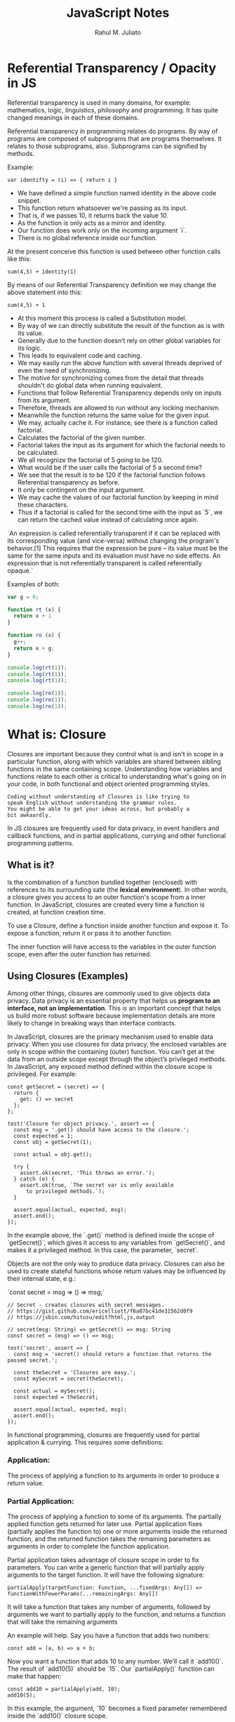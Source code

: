 #+TITLE: JavaScript Notes
#+AUTHOR: Rahul M. Juliato
#+OPTIONS: toc:nil

* Referential Transparency / Opacity in JS
Referential transparency is used in many domains, for example:
mathematics, logic, linguistics, philosophy and programming. It has
quite changed meanings in each of these domains.

Referential transparency in programming relates do programs. By way of programs are
composed of subprograms that are programs themselves. It relates to those subprograms, also.
Subprograms can be signified by methods.

Example:
#+BEGIN_SRC
var identifty = (i) => { return i }
#+END_SRC

- We have defined a simple function named identity in the above code snippet.
- This function return whatsoever we're passing as its input.
- That is, if we passes 10, it returns back the value 10.
- As the function is only acts as a mirror and identity.
- Our function does work only on the incoming argument `i`.
- There is no global reference inside our function.

At the present conceive this function is used between other function calls like this:
#+BEGIN_SRC
  sum(4,5) + identity(1)
#+END_SRC

By means of our Referential Transparency definition we may change the above statement into this:
#+BEGIN_SRC
  sum(4,5) + 1
#+END_SRC

- At this moment this process is called a Substitution model.
- By way of we can directly substitute the result of the function as
  is with its value.
- Generally due to the function doesn’t rely on other global variables
  for its logic.
- This leads to equivalent code and caching.
- We may easily run the above function with several threads deprived
  of even the need of synchronizing.
- The motive for synchronizing comes from the detail that threads
  shouldn't do global data when running equivalent.
- Functions that follow Referential Transparency depends only on
  inputs from its argument.
- Therefore, threads are allowed to run without any locking mechanism.
- Meanwhile the function returns the same value for the given input.
- We may, actually cache it. For instance, see there is a function
  called factorial.
- Calculates the factorial of the given number.
- Factorial takes the input as its argument for which the factorial
  needs to be calculated.
- We all recognize the factorial of 5 going to be 120.
- What would be if the user calls the factorial of 5 a second time?
- We see that the result is to be 120 if the factorial function
  follows Referential transparency as before.
- It only be contingent on the input argument.
- We may cache the values of our factorial function by keeping in mind
  these characters.
- Thus if a factorial is called for the second time with the input as
  `5`, we can return the cached value instead of calculating once
  again.

 
`An expression is called referentially transparent if it can be
replaced with its corresponding value (and vice-versa) without
changing the program's behavior.[1] This requires that the expression
be pure – its value must be the same for the same inputs and its
evaluation must have no side effects. An expression that is not
referentially transparent is called referentially opaque.`

Examples of both:
#+BEGIN_SRC js
  var g = 0;

  function rt (x) {
    return x + 1
  }

  function ro (x) {
    g++;
    return x + g;
  }

  console.log(rt(1));
  console.log(rt(1));
  console.log(rt(1));

  console.log(ro(1));
  console.log(ro(1));
  console.log(ro(1));
#+END_SRC

#+RESULTS:
: 2
: 2
: 2
: 2
: 3
: 4

* What is: Closure
Closures are important because they control what is and isn't in scope
in a particular function, along with which variables are shared between
sibling functions in the same containing scope. Understanding how
variables and functions relate to each other is critical to
understanding what's going on in your code, in both functional and
object oriented programming styles.

#+BEGIN_SRC
Coding without understanding of Closures is like trying to
speak English without understanding the grammar rules.
You might be able to get your ideas across, but probably a
bit awkaardly.
#+END_SRC

In JS closures are frequently used for data privacy, in event handlers
and callback functions, and in partial applications, currying and
other functional programming patterns.

** What is it?
Is the combination of a function bundled together (enclosed) with
references to its surrounding sate (the **lexical environment**). In
other words, a closure gives you access to an outer function's scope
from a inner function. In JavaScript, closures are created every time
a function is created, at function creation time.

To use a Closure, define a function inside another function and expose
it. To expose a function, return it or pass it to another function.

The inner function will have access to the variables in the outer
function scope, even after the outer function has returned.

** Using Closures (Examples)
Among other things, closures are commonly used to give objects data
privacy. Data privacy is an essential property that helps us **program
to an interface, not an implementation**. This is an important concept
that helps us build more robust software because implementation
details are more likely to change in breaking ways than interface
contracts.

In JavaScript, closures are the primary mechanism used to enable data
privacy. When you use closures for data privacy, the enclosed
variables are only in scope within the containing (outer)
function. You can’t get at the data from an outside scope except
through the object’s privileged methods. In JavaScript, any exposed
method defined within the closure scope is privileged. For example:

#+BEGIN_SRC
const getSecret = (secret) => {
  return {
    get: () => secret
  };
};

test('Closure for object privacy.', assert => {
  const msg = '.get() should have access to the closure.';
  const expected = 1;
  const obj = getSecret(1);

  const actual = obj.get();

  try {
    assert.ok(secret, 'This throws an error.');
  } catch (e) {
    assert.ok(true, `The secret var is only available
      to privileged methods.`);
  }

  assert.equal(actual, expected, msg);
  assert.end();
});
#+END_SRC

In the example above, the `.get()` method is defined inside the scope
of `getSecret()`, which gives it access to any variables from
`getSecret()`, and makes it a privileged method. In this case, the
parameter, `secret`.

Objects are not the only way to produce data privacy. Closures can
also be used to create stateful functions whose return values may be
influenced by their internal state, e.g.:

`const secret = msg => () => msg;`

#+BEGIN_SRC
// Secret - creates closures with secret messages.
// https://gist.github.com/ericelliott/f6a87bc41de31562d0f9
// https://jsbin.com/hitusu/edit?html,js,output

// secret(msg: String) => getSecret() => msg: String
const secret = (msg) => () => msg;

test('secret', assert => {
  const msg = 'secret() should return a function that returns the passed secret.';

  const theSecret = 'Closures are easy.';
  const mySecret = secret(theSecret);

  const actual = mySecret();
  const expected = theSecret;

  assert.equal(actual, expected, msg);
  assert.end();
});
#+END_SRC

In functional programming, closures are frequently used for partial
application & currying. This requires some definitions:

*** Application:
The process of applying a function to its arguments in order to
produce a return value.

*** Partial Application:
The process of applying a function to some of its arguments. The
partially applied function gets returned for later use. Partial
application fixes (partially applies the function to) one or more
arguments inside the returned function, and the returned function
takes the remaining parameters as arguments in order to complete the
function application.

Partial application takes advantage of closure scope in order to fix
parameters. You can write a generic function that will partially apply
arguments to the target function. It will have the following
signature:

#+BEGIN_SRC
  partialApply(targetFunction: Function, ...fixedArgs: Any[]) =>
  functionWithFewerParams(...remainingArgs: Any[])
#+END_SRC

It will take a function that takes any number of arguments, followed
by arguments we want to partially apply to the function, and returns a
function that will take the remaining arguments

An example will help. Say you have a function that adds two numbers:
#+BEGIN_SRC
const add = (a, b) => a + b;
#+END_SRC

Now you want a function that adds 10 to any number. We'll call it
`add10()`. The result of `add10(5)` should be `15`. Our
`partialApply()` function can make that happen:

#+BEGIN_SRC
const add10 = partialApply(add, 10);
add10(5);
#+END_SRC

In this example, the argument, `10` becomes a fixed parameter
remembered inside the `add10()` closure scope.

Let's look at a possible `partialApply()` implementation:

#+BEGIN_SRC
// Generic Partial Application Function
// https://jsbin.com/biyupu/edit?html,js,output
// https://gist.github.com/ericelliott/f0a8fd662111ea2f569e

// partialApply(targetFunction: Function, ...fixedArgs: Any[]) =>
//   functionWithFewerParams(...remainingArgs: Any[])
const partialApply = (fn, ...fixedArgs) => {
  return function (...remainingArgs) {
    return fn.apply(this, fixedArgs.concat(remainingArgs));
  };
};


test('add10', assert => {
  const msg = 'partialApply() should partially apply functions'

  const add = (a, b) => a + b;

  const add10 = partialApply(add, 10);


  const actual = add10(5);
  const expected = 15;

  assert.equal(actual, expected, msg);
});
#+END_SRC

As you can see, it simply returns a function which retains access to
the `fixedArgs` arguments that were passed into the `partialApply()`
function.

** Source:
Heavily based on:
[[https://medium.com/javascript-scene/master-the-javascript-interview-what-is-a-closure-b2f0d2152b36]]

* What is: Pure Functions
** General Definition
Is a function where:
- Given the same input, always returns the same output
- Produces no side effects
** Functions as a whole
Is a process of taking some input, called arguments, and producing
some output to the called return value.

Main purposes:
- Mapping: Process output based on given inputs. Maps input values to output values
- Procedures: A function to perform a sequence of steps. This is style is procedural programming.
- I/O: In order to communicate with the system: screen, storage, logs, network.

** Back to definition
If a function where:
- Given the same input, always returns the same output
- Produces no side effects

If I have a function like:
#+BEGIN_SRC
function double(number) {
    return 2 * number;
}
#+END_SRC

I can say that these are both "the same"
#+BEGIN_SRC
console.log(double(5));
console.log(10);        // They produces the same result
#+END_SRC

If you want **Referential Transparency** you need to use pure functions.

A dead giveaway that a function is impure is if it makes sense to call
it without using its return value. For pure functions, that's a nope.

** Recommendation
Favor pure functions: If it is practical to implement a program
requirement using pure functions, you should use them over other
options. They are the simplest reusable build blocks of code in a program.

** The most important design principle (KISS)
Keep it Simple Stupid or,
Keep it Stupid Simple

Pure functions are completely independent of outside state, and as
such, they are immune to entire classes of bugs that happen with a
shared mutable state.

This independent nature makes them great candidates for parallel
processing across many CPUs and distribute clusters.

They are also easier to move around, refactor, and reorganize in the
code, making programs more flexible and adaptable to future changes.

** Problem with Shared State

In an example: if you make requests from a query text field as the user types.
You may have times where the last request "Java" for example comes and occupies
the UI response element, before the request for "JavaScript" was even sent.

To fix this, you should build a manager that cancels the previous AJAX request.

Martin Odersky (Creator of Scala) puts it:
`non-determinism = parallel processing + mutable state`

You should avoid it.

Program determinism is a LOT desirable in computing. If you think JS
is immune because it only use single thread. Remember that AJAX, API
I/O event listeners, web workers, iframes and timeouts can introduce
indeterminism into your program. Combine that with shared state, you
have a recipe for bugs.

** Given the same Input, Always Returns the Same Output
Our `double` function will always return 10 for 5 as parameter, it
doesn't matter how many times we call it

But we can't say the same for `Math.random()` for example.

#+BEGIN_SRC
Math.random();
// 0.8335683328172347

Math.random();
// 0.8910118593581697

Math.random();
//0.3099123827043109
#+END_SRC

Even tough we didn't pass any arguments into any of the function
calls, they produced different output. This function is not pure.

#+BEGIN_SRC
const time = () => new Date().toLocaleTimeString();

time(); // '8:45:51 AM'
#+END_SRC

This is also not pure, even thought it repeats its output one time each day.

Now an example of pure function:
#+BEGIN_SRC
const highpass = (cutoff, value) => value >= cutoff;

highpass(5, 5); // => true  Always the same result given the same inputs
highpass(5, 5); // => true
highpass(5, 5); // => true

highpass(5, 123); // true  Many inputs may map to the same ouputs
highpass(5, 6);   // true
highpass(5, 18);  // true
highpass(5, 1);   // false
highpass(5, 3);   // false
highpass(5, 4);   // false
#+END_SRC

A pure function must not rely on any external mutable state, because
it would no longer be deterministic or referentially transparent.

** Pure functions Produce No SIDE EFFECTS
A pure function produces no side effects, which means that it can't
alter any external state.

*** Immutability
JavaScript's object arguments are references, which means that if a
function were to mutate a property on an object or array parameter,
that would mutate state that is accessible outside the function. Pure
functions must not mutate external state.

Consider this mutating, impure `addToCart()` function:

#+BEGIN_SRC
// impure addToCart mutates existing cart
const addToCart = (cart, item, quantity) => {
  cart.items.push({
    item,
    quantity
  });
  return cart;
};


test('addToCart()', assert => {
  const msg = 'addToCart() should add a new item to the cart.';
  const originalCart =     {
    items: []
  };
  const cart = addToCart(
    originalCart,
    {
      name: "Digital SLR Camera",
      price: '1495'
    },
    1
  );

  const expected = 1; // num items in cart
  const actual = cart.items.length;

  assert.equal(actual, expected, msg);

  assert.deepEqual(originalCart, cart, 'mutates original cart.');
  assert.end();
});
#+END_SRC

It works by passing a cart and item to add to the cart. The function
then returns the same cart, with the item added to it.

The problem is that we've just mutated some shared state. Other
functions may be relying on that cart object state to be what it was
before the function was called and now we have to worry about what
impact it will have on the program logic if we change the
order. Refactoring the code could result in bugs popping up and
unhappy customers.

Consider this version:
#+BEGIN_SRC
// Pure addToCart() returns a new cart
// It does not mutate the original.
const addToCart = (cart, item, quantity) => {
  const newCart = lodash.cloneDeep(cart);

  newCart.items.push({
    item,
    quantity
  });
  return newCart;

};


test('addToCart()', assert => {
  const msg = 'addToCart() should add a new item to the cart.';
  const originalCart = {
    items: []
  };

  // deep-freeze on npm
  // throws an error if original is mutated
  deepFreeze(originalCart);

  const cart = addToCart(
    originalCart,
    {
      name: "Digital SLR Camera",
      price: '1495'
    },
    1
  );


  const expected = 1; // num items in cart
  const actual = cart.items.length;

  assert.equal(actual, expected, msg);

  assert.notDeepEqual(originalCart, cart,
    'should not mutate original cart.');
  assert.end();
});
#+END_SRC

In this example, we have an array nested in an object, which is why I
reached for a deep clone. This is more complex state than you’ll
typically be dealing with. For most things, you can break it down into
smaller chunks.

For example, Redux lets you compose reducers rather
than deal with the entire app state inside each reducer. The result is
that you don't have to create a deep clone of the entire app state
every time you want to update just a small part of it. Instead, you
can use non-destructive array methods, or `Object.assign()` to update
a small part of the app state.

** Source
This topic is based on:
[[https://medium.com/javascript-scene/master-the-javascript-interview-what-is-a-pure-function-d1c076bec976]]

* New features of ES13
** Class Field Declarations

Before ES13 we could not declare class fields outside the constructor:
#+BEGIN_SRC
class Car {
  constructor() {
    this.color = 'blue';
    this.age = 2;
  }
}
const car = new Car();
console.log(car.color); // blue
console.log(car.age); // 2
#+END_SRC

ES13 removes this limitation:
#+BEGIN_SRC
class Car {
  color = 'blue';
  age = 2;
}
const car = new Car();
console.log(car.color); // blue
console.log(car.age); // 2
#+END_SRC

** Private Methods and Fields
Members were usually prefixed with an _ to indicate it should be private.
But could still be accessed from outside.
#+BEGIN_SRC
class Person {
  _firstName = 'Joseph';
  _lastName = 'Stevens';
  get name() {
    return `${this._firstName} ${this._lastName}`;
  }
}

const person = new Person();
console.log(person.name); // Joseph Stevens

// Members intended to be private can still be accessed
// from outside the class
console.log(person._firstName); // Joseph
console.log(person._lastName); // Stevens

// They can also be modified
person._firstName = 'Robert';
person._lastName = 'Becker';
console.log(person.name); // Robert Becker
#+END_SRC

Now we use # to add private fields to our classes
#+BEGIN_SRC
class Person {
  #firstName = 'Joseph';
  #lastName = 'Stevens';
  get name() {
    return `${this.#firstName} ${this.#lastName}`;
  }
}

const person = new Person();

console.log(person.name);

// SyntaxError: Private field '#firstName' must be
// declared in an enclosing class
console.log(person.#firstName);
console.log(person.#lastName);
#+END_SRC

** await Operator at Top level
Previously we could only use await with async function.
We could not use this in the global scope.
#+BEGIN_SRC
  function setTimeoutAsync(timeout) {
  return new Promise((resolve) => {
    setTimeout(() => {
      resolve();
    }, timeout);
  });
}
  
// SyntaxError: await is only valid in async functions
await setTimeoutAsync(3000);
#+END_SRC

Now it is possible:
#+BEGIN_SRC
function setTimeoutAsync(timeout) {
  return new Promise((resolve) => {
    setTimeout(() => {
      resolve();
    }, timeout);
  });
}
  
// Waits for timeout - no error thrown
await setTimeoutAsync(3000);
#+END_SRC

** Static Class Fields and Static Private Methods
We can now declare static fields and static private methods for a
class in ES13. Static methods can access other private/public static
members in the class using the this keyword, and instance methods can
access them using this.constructor.

#+BEGIN_SRC
class Person {
  static #count = 0;
  static getCount() {
    return this.#count;
  }
  constructor() {
    this.constructor.#incrementCount();
  }
  static #incrementCount() {
    this.#count++;
  }
}

const person1 = new Person();
const person2 = new Person();
console.log(Person.getCount()); // 2
#+END_SRC

** Class static Block
ES13 allows the definition of static blocks that will be executed only
once, at the creation of the class. This is similar to static
constructors in other languages with support for object-oriented
programming, like C# and Java.

A class can have any number of static {} initialization blocks in its
class body. They will be executed, along with any interleaved static
field initializers, in the order they are declared. We can use the
super property in a static block to access properties of the super
class.

#+BEGIN_SRC
class Vehicle {
  static defaultColor = 'blue';
}

class Car extends Vehicle {
  static colors = [];
  static {
    this.colors.push(super.defaultColor, 'red');
  }
  static {
    this.colors.push('green');
  }
}

console.log(Car.colors); // [ 'blue', 'red', 'green' ]
#+END_SRC

** Ergonomic Brand Checks for Private Fields
We can use this new feature to check if an object has a particular private field in it, using the in operator.
#+BEGIN_SRC
class Car {
  #color;
  hasColor() {
    return #color in this;
  }
}

const car = new Car();
console.log(car.hasColor()); // true;
#+END_SRC

The in operator can correctly distinguish private fields with the same names from different classes:
#+BEGIN_SRC
class Car {
  #color;
  hasColor() {
    return #color in this;
  }
}
  
class House {
  #color;
  hasColor() {
    return #color in this;
  }
}
  
const car = new Car();
const house = new House();
console.log(car.hasColor()); // true;
console.log(car.hasColor.call(house)); // false
console.log(house.hasColor()); // true
console.log(house.hasColor.call(car)); // false
#+END_SRC

** at() Method for Indexing
We typically use square brackets ([]) in JavaScript to access the Nth
element of an array, which is usually a simple process. We just access
the N - 1 property of the array.

#+BEGIN_SRC
const arr = ['a', 'b', 'c', 'd'];
console.log(arr[1]); // b
#+END_SRC

However, we have to use an index of arr.length - N if we want to
access the Nth item from the end of the array with square brackets.

#+BEGIN_SRC
const arr = ['a', 'b', 'c', 'd'];

// 1st element from the end
console.log(arr[arr.length - 1]); // d

// 2nd element from the end
console.log(arr[arr.length - 2]); // c
#+END_SRC

The new at() method lets us do this more concisely and
expressively. To access the Nth element from the end of the array, we
simply pass a negative value of -N to at().

#+BEGIN_SRC
const arr = ['a', 'b', 'c', 'd'];

// 1st element from the end
console.log(arr.at(-1)); // d

// 2nd element from the end
console.log(arr.at(-2)); // c
#+END_SRC

Apart from arrays, strings and TypedArray objects also now have at() methods.

#+BEGIN_SRC
const str = 'Coding Beauty';

console.log(str.at(-1)); // y
console.log(str.at(-2)); // t

const typedArray = new Uint8Array([16, 32, 48, 64]);

console.log(typedArray.at(-1)); // 64
console.log(typedArray.at(-2)); // 48  
#+END_SRC

** RegExp Match Indices
This new feature allows us to specify that we want the get both the
starting and ending indices of the matches of a RegExp object in a
given string.  Previously, we could only get the starting index of a
regex match in a string.

#+BEGIN_SRC
const str = 'sun and moon';
const regex = /and/;
const matchObj = regex.exec(str);

// [ 'and', index: 4, input: 'sun and moon', groups: undefined ]
console.log(matchObj);
#+END_SRC

We can now specify a d regex flag to get the two indices where the
match starts and ends.  With the d flag set, the object returned will
have an indices property that contains the starting and ending
indices.

#+BEGIN_SRC
const str = 'sun and moon';
const regex = /and/d;
const matchObj = regex.exec(str);
/*
[
  'and',
  index: 4,
  input: 'sun and moon',
  groups: undefined,
  indices: [ [ 4, 7 ], groups: undefined ]
]
 */
console.log(matchObj);
#+END_SRC

** Object.hasOwn() Method
In JavaScript, we can use the Object.prototype.hasOwnProperty() method
to check if an object has a given property.

#+BEGIN_SRC
class Car {
  color = 'green';
  age = 2;
}
const car = new Car();

console.log(car.hasOwnProperty('age')); // true
console.log(car.hasOwnProperty('name')); // false
#+END_SRC

But there are certain problems with this approach. For one, the
Object.prototype.hasOwnProperty() method is not protected - it can be
overridden by defining a custom hasOwnProperty() method for a class,
which could have completely different behavior from

Object.prototype.hasOwnProperty().

#+BEGIN_SRC
class Car {
  color = 'green';
  age = 2;
  // This method does not tell us whether an object of
  // this class has a given property.
  hasOwnProperty() {
    return false;
  }
}

const car = new Car();

console.log(car.hasOwnProperty('age')); // false
console.log(car.hasOwnProperty('name')); // false
#+END_SRC

Another issue is that for objects created with a null prototype (using
Object.create(null)), trying to call this method on them will cause an
error.

#+BEGIN_SRC
const obj = Object.create(null);
obj.color = 'green';
obj.age = 2;

// TypeError: obj.hasOwnProperty is not a function
console.log(obj.hasOwnProperty('color'));
#+END_SRC

One way to solve these issues is to use to call the call() method on
the Object.prototype.hasOwnProperty Function property, like this:

#+BEGIN_SRC
const obj = Object.create(null);
obj.color = 'green';
obj.age = 2;
obj.hasOwnProperty = () => false;

console.log(Object.prototype.hasOwnProperty.call(obj, 'color')); // true
console.log(Object.prototype.hasOwnProperty.call(obj, 'name')); // false  
#+END_SRC

This isn’t very convenient. We can write a reusable function to avoid
repeating ourselves:

#+BEGIN_SRC
function objHasOwnProp(obj, propertyKey) {
  return Object.prototype.hasOwnProperty.call(obj, propertyKey);
}

const obj = Object.create(null);
obj.color = 'green';
obj.age = 2;
obj.hasOwnProperty = () => false;

console.log(objHasOwnProp(obj, 'color')); // true
console.log(objHasOwnProp(obj, 'name')); // false
#+END_SRC

No need for that though, as we can use the new built-in
Object.hasOwn() method. Like our reusable function, it takes an object
and property as arguments and returns true if the specified property
is a direct property of the object. Otherwise, it returns false.

#+BEGIN_SRC
const obj = Object.create(null);
obj.color = 'green';
obj.age = 2;
obj.hasOwnProperty = () => false;

console.log(Object.hasOwn(obj, 'color')); // true
console.log(Object.hasOwn(obj, 'name')); // false  
#+END_SRC

** Error Cause
Error objects now have a cause property for specifying the original
error that caused the error about to be thrown. This helps to add
additional contextual information to the error and assist the
diagnosis of unexpected behavior. We can specify the cause of an error
by setting a cause property on an object passed as the second argument
to the Error() constructor.

#+BEGIN_SRC
function userAction() {
  try {
    apiCallThatCanThrow();
  } catch (err) {
    throw new Error('New error message', { cause: err });
  }
}
try {
  userAction();
} catch (err) {
  console.log(err);
  console.log(`Cause by: ${err.cause}`);
}
#+END_SRC

** Array Find from Last
In JavaScript, we can already use the Array find() method to find an
element in an array that passes a specified test condition. Similarly,
we can use findIndex() to find the index of such an element. While
find() and findIndex() both start searching from the first element of
the array, there are instances where it would be preferable to start
the search from the last element instead.

There are scenarios where we know that finding from the last element
might achieve better performance. For example, here we’re trying to
get the item in the array with the value prop equal to y. With find()
and findIndex():

#+BEGIN_SRC
const letters = [
  { value: 'v' },
  { value: 'w' },
  { value: 'x' },
  { value: 'y' },
  { value: 'z' },
];

const found = letters.find((item) => item.value === 'y');
const foundIndex = letters.findIndex((item) => item.value === 'y');

console.log(found); // { value: 'y' }
console.log(foundIndex); // 3  
#+END_SRC

This works, but as the target object is closer to the tail of the
array, we might be able to make this program run faster if we use the
findLast() and findLastIndex() methods to search the array from the
end.

#+BEGIN_SRC
const letters = [
  { value: 'v' },
  { value: 'w' },
  { value: 'x' },
  { value: 'y' },
  { value: 'z' },
];

const found = letters.findLast((item) => item.value === 'y');
const foundIndex = letters.findLastIndex((item) => item.value === 'y');

console.log(found); // { value: 'y' }
console.log(foundIndex); // 3  
#+END_SRC

Another use case might require that we specifically search the array
from the end to get the correct item. For example, if we want to find
the last even number in a list of numbers, find() and findIndex()
would produce a wrong result:

#+BEGIN_SRC
const nums = [7, 14, 3, 8, 10, 9];
// gives 14, instead of 10

const lastEven = nums.find((value) => value % 2 === 0);
// gives 1, instead of 4

const lastEvenIndex = nums.findIndex((value) => value % 2 === 0);
console.log(lastEven); // 14
console.log(lastEvenIndex); // 1  
#+END_SRC

We could call the reverse() method on the array to reverse the order
of the elements before calling find() and findIndex(). But this
approach would cause unnecessary mutation of the array, as reverse()
reverses the elements of an array in place. The only way to avoid this
mutation would be to make a new copy of the entire array, which could
cause performance problems for large arrays.

Also, findIndex() would still not work on the reversed array, as
reversing the elements would also mean changing the indexes they had
in the original array. To get the original index, we would need to
perform an additional calculation, which means writing more code.

#+BEGIN_SRC
const nums = [7, 14, 3, 8, 10, 9];

// Copying the entire array with the spread syntax before
// calling reverse()
const reversed = [...nums].reverse();

// correctly gives 10

const lastEven = reversed.find((value) => value % 2 === 0);
// gives 1, instead of 4

const reversedIndex = reversed.findIndex((value) => value % 2 === 0);
// Need to re-calculate to get original index

const lastEvenIndex = reversed.length - 1 - reversedIndex;

console.log(lastEven); // 10
console.log(reversedIndex); // 1
console.log(lastEvenIndex); // 4  
#+END_SRC

It’s in cases like where the findLast() and findLastIndex() methods
come in handy.

#+BEGIN_SRC
const nums = [7, 14, 3, 8, 10, 9];

const lastEven = nums.findLast((num) => num % 2 === 0);

const lastEvenIndex = nums.findLastIndex((num) => num % 2 === 0);

console.log(lastEven); // 10
console.log(lastEvenIndex); // 4  
#+END_SRC

** Source
This topic came from:
[[https://medium.com/javascript-in-plain-english/es13-javascript-features-eed7ed2f1497]]

